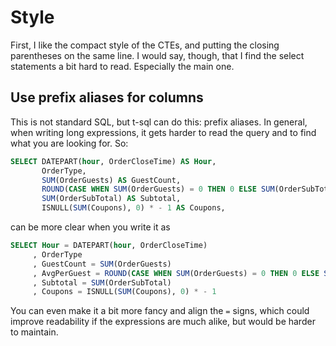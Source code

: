 #+OPTIONS: toc:nil ^:{}

* Style

  First, I like the compact style of the CTEs, and putting the closing
  parentheses on the same line. I would say, though, that I find the
  select statements a bit hard to read.  Especially the main one.

** Use prefix aliases for columns

   This is not standard SQL, but t-sql can do this: prefix aliases.
   In general, when writing long expressions, it gets harder to read
   the query and to find what you are looking for.  So:

#+BEGIN_SRC sql
  SELECT DATEPART(hour, OrderCloseTime) AS Hour,
         OrderType,
         SUM(OrderGuests) AS GuestCount,
         ROUND(CASE WHEN SUM(OrderGuests) = 0 THEN 0 ELSE SUM(OrderSubTotal) / SUM(OrderGuests) END, 2) AS AvgPerGuest,
         SUM(OrderSubTotal) AS Subtotal,
         ISNULL(SUM(Coupons), 0) * - 1 AS Coupons,
#+END_SRC

   can be more clear when you write it as

#+BEGIN_SRC sql
   SELECT Hour = DATEPART(hour, OrderCloseTime)
        , OrderType
        , GuestCount = SUM(OrderGuests)
        , AvgPerGuest = ROUND(CASE WHEN SUM(OrderGuests) = 0 THEN 0 ELSE SUM(OrderSubTotal) / SUM(OrderGuests) END, 2)
        , Subtotal = SUM(OrderSubTotal)
        , Coupons = ISNULL(SUM(Coupons), 0) * - 1
#+END_SRC

You can even make it a bit more fancy and align the ~=~ signs, which
could improve readability if the expressions are much alike, but would
be harder to maintain.
